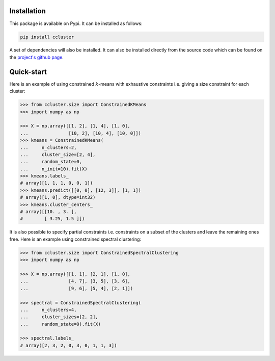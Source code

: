Installation
~~~~~~~~~~~~

This package is available on Pypi. It can be installed as follows:

.. code:: bash

   pip install ccluster

A set of dependencies will also be installed. It can also be installed directly from the source code which can be found on the
`project's github page <https://github.com/chakib401/ccluster>`_.


Quick-start
~~~~~~~~~~~

Here is an example of using constrained :math:`k`-means with exhaustive
constraints i.e. giving a size constraint for each cluster:

.. code:: python

   >>> from ccluster.size import ConstrainedKMeans
   >>> import numpy as np

   >>> X = np.array([[1, 2], [1, 4], [1, 0],
   ...               [10, 2], [10, 4], [10, 0]])
   >>> kmeans = ConstrainedKMeans(
   ...     n_clusters=2,
   ...     cluster_size=[2, 4],
   ...     random_state=0,
   ...     n_init=10).fit(X)
   >>> kmeans.labels_
   # array([1, 1, 1, 0, 0, 1])
   >>> kmeans.predict([[0, 0], [12, 3]], [1, 1])
   # array([1, 0], dtype=int32)
   >>> kmeans.cluster_centers_
   # array([[10. , 3. ],
   #        [ 3.25, 1.5 ]])

It is also possible to specify partial constraints i.e. constraints on a
subset of the clusters and leave the remaining ones free. Here is an
example using constrained spectral clustering:

.. code:: python

   >>> from ccluster.size import ConstrainedSpectralClustering
   >>> import numpy as np

   >>> X = np.array([[1, 1], [2, 1], [1, 0],
   ...               [4, 7], [3, 5], [3, 6],
   ...               [9, 6], [5, 4], [2, 1]])

   >>> spectral = ConstrainedSpectralClustering(
   ...     n_clusters=4,
   ...     cluster_sizes=[2, 2],
   ...     random_state=0).fit(X)

   >>> spectral.labels_
   # array([2, 3, 2, 0, 3, 0, 1, 1, 3])

